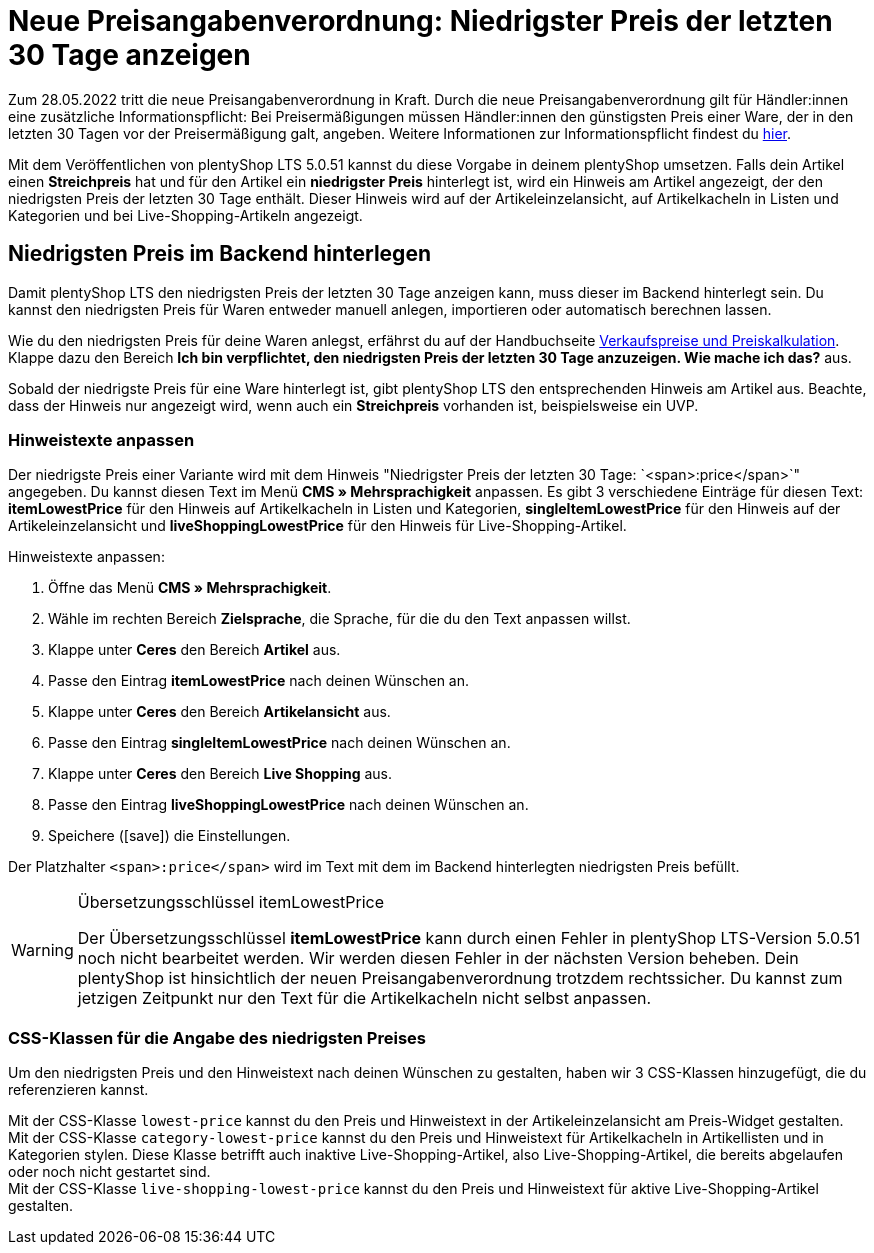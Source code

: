 = Neue Preisangabenverordnung: Niedrigster Preis der letzten 30 Tage anzeigen

:lang: de
:keywords: Webshop, Mandant, Standard, plentyShop LTS, Plugin, Ceres, HowTo, Einrichtung, Plugin-Sets, Artikel, Preisangabenverordnung, PangV, Preise, Ermäßigung, Sale, Discount, rechtliche Anforderung, Artikelkachel, Live-Shopping, CSS, 
:position: 140
:author: team-webshop

Zum 28.05.2022 tritt die neue Preisangabenverordnung in Kraft.
Durch die neue Preisangabenverordnung gilt für Händler:innen eine zusätzliche Informationspflicht: Bei Preisermäßigungen müssen Händler:innen den günstigsten Preis einer Ware, der in den letzten 30 Tagen vor der Preisermäßigung galt, angeben. Weitere Informationen zur Informationspflicht findest du link:https://www.it-recht-kanzlei.de/preisagabenpflichten-preisermaessigungen-waren.html[hier^]. +

Mit dem Veröffentlichen von plentyShop LTS 5.0.51 kannst du diese Vorgabe in deinem plentyShop umsetzen. Falls dein Artikel einen *Streichpreis* hat und für den Artikel ein *niedrigster Preis* hinterlegt ist, wird ein Hinweis am Artikel angezeigt, der den niedrigsten Preis der letzten 30 Tage enthält. Dieser Hinweis wird auf der Artikeleinzelansicht, auf Artikelkacheln in Listen und Kategorien und bei Live-Shopping-Artikeln angezeigt.

== Niedrigsten Preis im Backend hinterlegen

Damit plentyShop LTS den niedrigsten Preis der letzten 30 Tage anzeigen kann, muss dieser im Backend hinterlegt sein.
Du kannst den niedrigsten Preis für Waren entweder manuell anlegen, importieren oder automatisch berechnen lassen. +

Wie du den niedrigsten Preis für deine Waren anlegst, erfährst du auf der Handbuchseite xref:artikel:preise.adoc#950[Verkaufspreise und Preiskalkulation]. Klappe dazu den Bereich *Ich bin verpflichtet, den niedrigsten Preis der letzten 30 Tage anzuzeigen. Wie mache ich das?* aus. +

Sobald der niedrigste Preis für eine Ware hinterlegt ist, gibt plentyShop LTS den entsprechenden Hinweis am Artikel aus. Beachte, dass der Hinweis nur angezeigt wird, wenn auch ein *Streichpreis* vorhanden ist, beispielsweise ein UVP.

=== Hinweistexte anpassen

Der niedrigste Preis einer Variante wird mit dem Hinweis "Niedrigster Preis der letzten 30 Tage: `<span>:price</span>`" angegeben. Du kannst diesen Text im Menü *CMS » Mehrsprachigkeit* anpassen. Es gibt 3 verschiedene Einträge für diesen Text: *itemLowestPrice* für den Hinweis auf Artikelkacheln in Listen und Kategorien, *singleItemLowestPrice* für den Hinweis auf der Artikeleinzelansicht und *liveShoppingLowestPrice* für den Hinweis für Live-Shopping-Artikel. +

[.instruction]
Hinweistexte anpassen:

. Öffne das Menü *CMS » Mehrsprachigkeit*.
. Wähle im rechten Bereich *Zielsprache*, die Sprache, für die du den Text anpassen willst.
. Klappe unter *Ceres* den Bereich *Artikel* aus.
. Passe den Eintrag *itemLowestPrice* nach deinen Wünschen an.
. Klappe unter *Ceres* den Bereich *Artikelansicht* aus.
. Passe den Eintrag *singleItemLowestPrice* nach deinen Wünschen an.
. Klappe unter *Ceres* den Bereich *Live Shopping* aus.
. Passe den Eintrag *liveShoppingLowestPrice* nach deinen Wünschen an.
. Speichere (icon:save[role="darkGrey"]) die Einstellungen.

Der Platzhalter `<span>:price</span>` wird im Text mit dem im Backend hinterlegten niedrigsten Preis befüllt.

[WARNING]
.Übersetzungsschlüssel itemLowestPrice
====
Der Übersetzungsschlüssel *itemLowestPrice* kann durch einen Fehler in plentyShop LTS-Version 5.0.51 noch nicht bearbeitet werden. Wir werden diesen Fehler in der nächsten Version beheben. Dein plentyShop ist hinsichtlich der neuen Preisangabenverordnung trotzdem rechtssicher. Du kannst zum jetzigen Zeitpunkt nur den Text für die Artikelkacheln nicht selbst anpassen.
====

=== CSS-Klassen für die Angabe des niedrigsten Preises

Um den niedrigsten Preis und den Hinweistext nach deinen Wünschen zu gestalten, haben wir 3 CSS-Klassen hinzugefügt, die du referenzieren kannst. +

Mit der CSS-Klasse `lowest-price` kannst du den Preis und Hinweistext in der Artikeleinzelansicht am Preis-Widget gestalten. +
Mit der CSS-Klasse `category-lowest-price` kannst du den Preis und Hinweistext für Artikelkacheln in Artikellisten und in Kategorien stylen. Diese Klasse betrifft auch inaktive Live-Shopping-Artikel, also Live-Shopping-Artikel, die bereits abgelaufen oder noch nicht gestartet sind. +
Mit der CSS-Klasse `live-shopping-lowest-price` kannst du den Preis und Hinweistext für aktive Live-Shopping-Artikel gestalten.
